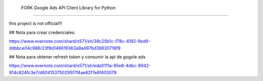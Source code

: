  FORK Google Ads API Client Library for Python
========================================

this project is not official!!!

## Nota para crear credenciales:

https://www.evernote.com/shard/s571/sh/38c25b1c-f78c-4192-9ed9-ddbbce04c986/23f9d148619363a9a497bd38630716f9

## Nota para obtener refresh token y consumir la api de gogole ads

https://www.evernote.com/shard/s571/sh/eda0111a-95e8-4dbc-8942-914c824fc3e7/d604153750295f7f4ae82f7e6f403079
